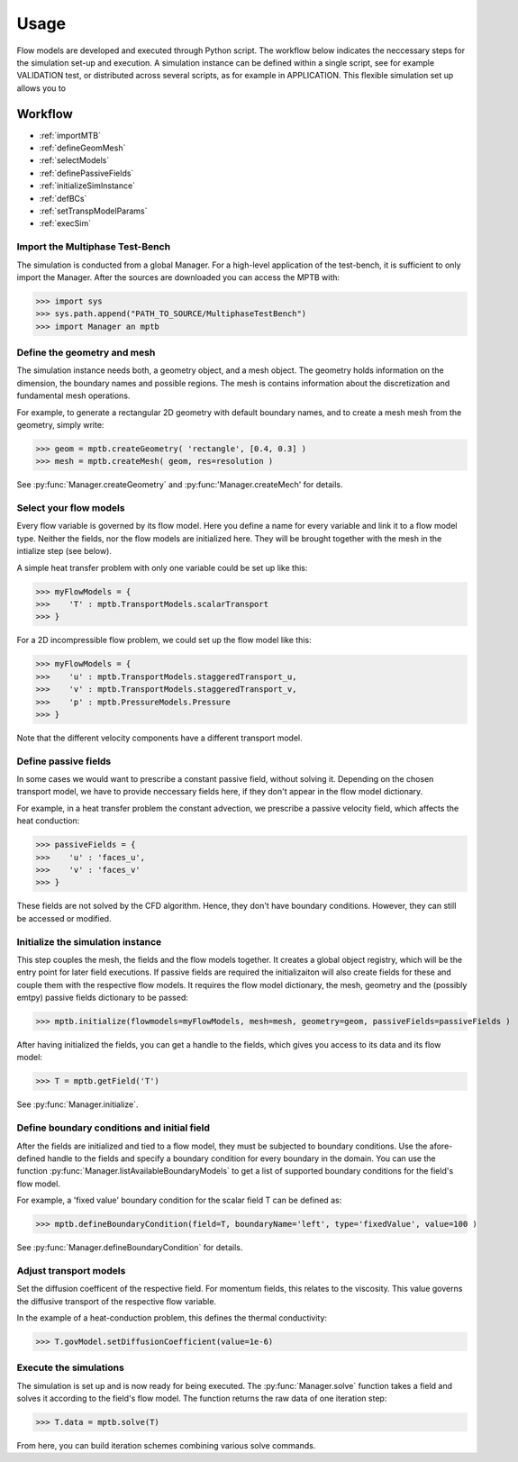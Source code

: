 Usage
=====

Flow models are developed and executed through Python script.
The workflow below indicates the neccessary steps for the simulation set-up and execution.
A simulation instance can be defined within a single script, see for example VALIDATION test,
or distributed across several scripts, as for example in APPLICATION.
This flexible simulation set up allows you to



Workflow
--------

- :ref:`importMTB`
- :ref:`defineGeomMesh`
- :ref:`selectModels`
- :ref:`definePassiveFields`
- :ref:`initializeSimInstance`
- :ref:`defBCs`
- :ref:`setTranspModelParams`
- :ref:`execSim`



.. _importMTB:

Import the Multiphase Test-Bench
^^^^^^^^^^^^^^^^^^^^^^^^^^^^^^^^

The simulation is conducted from a global Manager.
For a high-level application of the test-bench, it is sufficient to only import the Manager.
After the sources are downloaded you can access the MPTB with:

>>> import sys
>>> sys.path.append("PATH_TO_SOURCE/MultiphaseTestBench")
>>> import Manager an mptb


.. _defineGeomMesh:

Define the geometry and mesh
^^^^^^^^^^^^^^^^^^^^^^^^^^^^

The simulation instance needs both, a geometry object, and a mesh object.
The geometry holds information on the dimension, the boundary names and possible regions.
The mesh is contains information about the discretization and fundamental mesh operations.

For example, to generate a rectangular 2D geometry with default boundary names,
and to create a mesh mesh from the geometry, simply write:

>>> geom = mptb.createGeometry( 'rectangle', [0.4, 0.3] )
>>> mesh = mptb.createMesh( geom, res=resolution )

See :py:func:`Manager.createGeometry` and :py:func:'Manager.createMech' for details.


.. _selectModels:

Select your flow models
^^^^^^^^^^^^^^^^^^^^^^^

Every flow variable is governed by its flow model.
Here you define a name for every variable and link it to a flow model type.
Neither the fields, nor the flow models are initialized here.
They will be brought together with the mesh in the intialize step (see below).

A simple heat transfer problem with only one variable could be set up like this:

>>> myFlowModels = {
>>>    'T' : mptb.TransportModels.scalarTransport
>>> }

For a 2D incompressible flow problem, we could set up the flow model like this:

>>> myFlowModels = {
>>>    'u' : mptb.TransportModels.staggeredTransport_u,
>>>    'v' : mptb.TransportModels.staggeredTransport_v,
>>>    'p' : mptb.PressureModels.Pressure
>>> }

Note that the different velocity components have a different transport model.


.. _definePassiveFields:

Define passive fields
^^^^^^^^^^^^^^^^^^^^^

In some cases we would want to prescribe a constant passive field, without solving it.
Depending on the chosen transport model, we have to provide neccessary fields here,
if they don't appear in the flow model dictionary.

For example, in a heat transfer problem the constant advection,
we prescribe a passive velocity field, which affects the heat conduction:

>>> passiveFields = {
>>>    'u' : 'faces_u',
>>>    'v' : 'faces_v'
>>> }

These fields are not solved by the CFD algorithm.
Hence, they don't have boundary conditions.
However, they can still be accessed or modified.

.. _initializeSimInstance:

Initialize the simulation instance
^^^^^^^^^^^^^^^^^^^^^^^^^^^^^^^^^^

This step couples the mesh, the fields and the flow models together.
It creates a global object registry, which will be the entry point for later
field executions. If passive fields are required the initializaiton will also
create fields for these and couple them with the respective flow models.
It requires the flow model dictionary, the mesh, geometry and the (possibly emtpy)
passive fields dictionary to be passed:

>>> mptb.initialize(flowmodels=myFlowModels, mesh=mesh, geometry=geom, passiveFields=passiveFields )

After having initialized the fields, you can get a handle to the fields, which gives you access
to its data and its flow model:

>>> T = mptb.getField('T')

See :py:func:`Manager.initialize`.


.. _defBCs:

Define boundary conditions and initial field
^^^^^^^^^^^^^^^^^^^^^^^^^^^^^^^^^^^^^^^^^^^^

After the fields are initialized and tied to a flow model, they must be subjected to
boundary conditions. Use the afore-defined handle to the fields and specify a boundary
condition for every boundary in the domain. You can use the function
:py:func:`Manager.listAvailableBoundaryModels` to get a list of supported boundary conditions
for the field's flow model.

For example, a 'fixed value' boundary condition for the scalar field T can be defined as:

>>> mptb.defineBoundaryCondition(field=T, boundaryName='left', type='fixedValue', value=100 )

See :py:func:`Manager.defineBoundaryCondition` for details.

.. _setTranspModelParams:

Adjust transport models
^^^^^^^^^^^^^^^^^^^^^^^

Set the diffusion coefficent of the respective field. For momentum fields, this relates to
the viscosity. This value governs the diffusive transport of the respective flow variable.

In the example of a heat-conduction problem, this defines the thermal conductivity:

>>> T.govModel.setDiffusionCoefficient(value=1e-6)


.. _execSim:

Execute the simulations
^^^^^^^^^^^^^^^^^^^^^^^

The simulation is set up and is now ready for being executed.
The :py:func:`Manager.solve` function takes a field and solves it according to the field's
flow model. The function returns the raw data of one iteration step:

>>> T.data = mptb.solve(T)

From here, you can build iteration schemes combining various solve commands.

